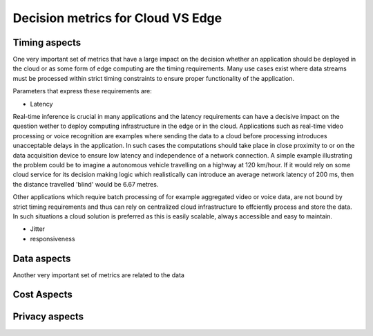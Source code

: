 Decision metrics  for Cloud VS Edge 
======================================

Timing aspects
--------------------------------------
One very important set of metrics that have a large impact on the decision whether an application should be deployed in the cloud or as some form of edge computing are the timing requirements.
Many use cases exist where data streams must be processed within strict timing constraints to ensure proper functionality of the application.

Parameters that express these requirements are:

- Latency 

Real-time inference is crucial in many applications and the latency requirements can have a decisive impact on the question wether to deploy computing infrastructure in the edge or in the cloud.
Applications such as real-time video processing or voice recognition are examples where sending the data to a cloud before processing introduces unacceptable delays in the application. In such cases the computations
should take place in close proximity to or on the data acquisition device to ensure low latency and independence of a network connection. A simple example illustrating the problem could be to imagine a autonomous vehicle
travelling on a highway at 120 km/hour. If it would rely on some cloud service for its decision making logic which realistically can introduce an average network latency of 200 ms, then the distance travelled 'blind' would be 6.67 metres.    

Other applications which require batch processing of for example aggregated video or voice data, are not bound by strict timing requirements and thus can rely on centralized cloud infrastructure to effciently process and store the data.
In such situations a cloud solution is preferred as this is easily scalable, always accessible and easy to maintain.      

- Jitter

- responsiveness


Data aspects
--------------------------------------
Another very important set of metrics are related to the data



Cost Aspects
---------------------------------------



Privacy aspects
---------------------------------------